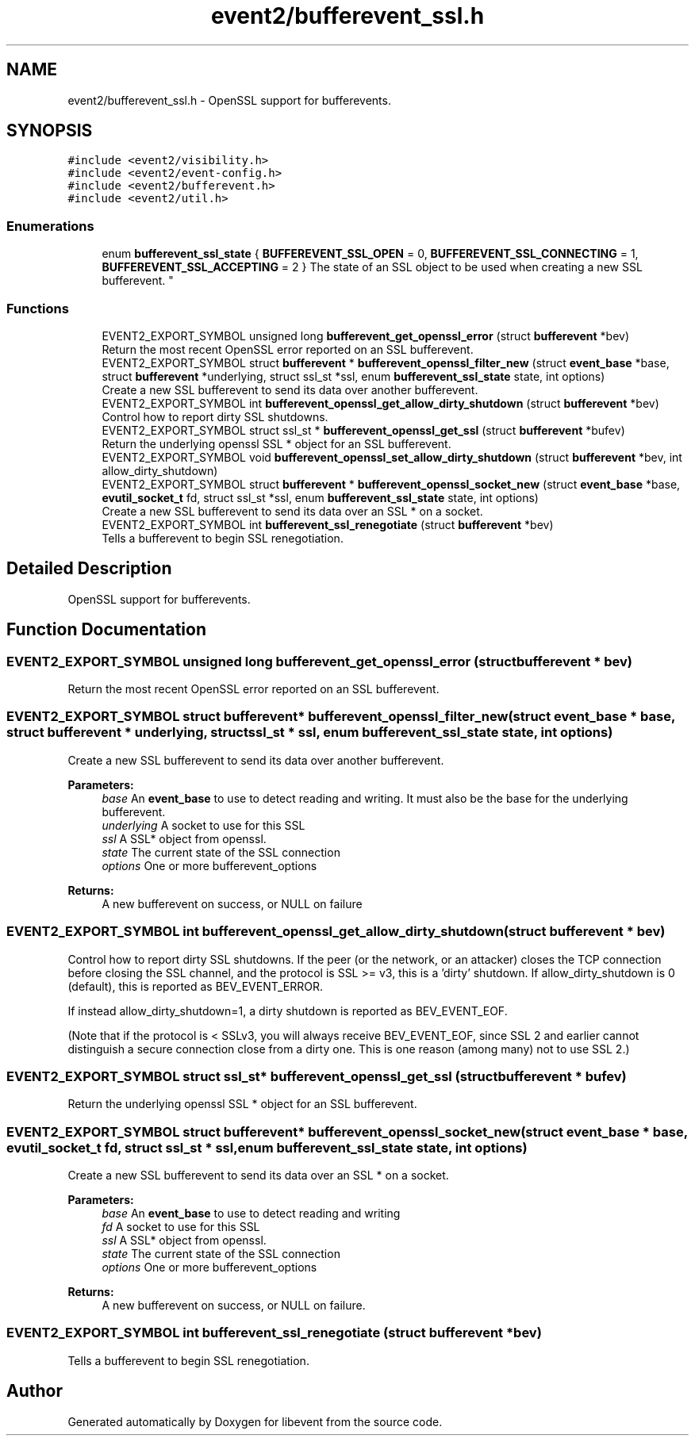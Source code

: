 .TH "event2/bufferevent_ssl.h" 3 "Mon May 15 2017" "libevent" \" -*- nroff -*-
.ad l
.nh
.SH NAME
event2/bufferevent_ssl.h \- OpenSSL support for bufferevents\&.  

.SH SYNOPSIS
.br
.PP
\fC#include <event2/visibility\&.h>\fP
.br
\fC#include <event2/event\-config\&.h>\fP
.br
\fC#include <event2/bufferevent\&.h>\fP
.br
\fC#include <event2/util\&.h>\fP
.br

.SS "Enumerations"

.in +1c
.ti -1c
.RI "enum \fBbufferevent_ssl_state\fP { \fBBUFFEREVENT_SSL_OPEN\fP = 0, \fBBUFFEREVENT_SSL_CONNECTING\fP = 1, \fBBUFFEREVENT_SSL_ACCEPTING\fP = 2 }
.RI "The state of an SSL object to be used when creating a new SSL bufferevent\&. ""
.br
.in -1c
.SS "Functions"

.in +1c
.ti -1c
.RI "EVENT2_EXPORT_SYMBOL unsigned long \fBbufferevent_get_openssl_error\fP (struct \fBbufferevent\fP *bev)"
.br
.RI "Return the most recent OpenSSL error reported on an SSL bufferevent\&. "
.ti -1c
.RI "EVENT2_EXPORT_SYMBOL struct \fBbufferevent\fP * \fBbufferevent_openssl_filter_new\fP (struct \fBevent_base\fP *base, struct \fBbufferevent\fP *underlying, struct ssl_st *ssl, enum \fBbufferevent_ssl_state\fP state, int options)"
.br
.RI "Create a new SSL bufferevent to send its data over another bufferevent\&. "
.ti -1c
.RI "EVENT2_EXPORT_SYMBOL int \fBbufferevent_openssl_get_allow_dirty_shutdown\fP (struct \fBbufferevent\fP *bev)"
.br
.RI "Control how to report dirty SSL shutdowns\&. "
.ti -1c
.RI "EVENT2_EXPORT_SYMBOL struct ssl_st * \fBbufferevent_openssl_get_ssl\fP (struct \fBbufferevent\fP *bufev)"
.br
.RI "Return the underlying openssl SSL * object for an SSL bufferevent\&. "
.ti -1c
.RI "EVENT2_EXPORT_SYMBOL void \fBbufferevent_openssl_set_allow_dirty_shutdown\fP (struct \fBbufferevent\fP *bev, int allow_dirty_shutdown)"
.br
.ti -1c
.RI "EVENT2_EXPORT_SYMBOL struct \fBbufferevent\fP * \fBbufferevent_openssl_socket_new\fP (struct \fBevent_base\fP *base, \fBevutil_socket_t\fP fd, struct ssl_st *ssl, enum \fBbufferevent_ssl_state\fP state, int options)"
.br
.RI "Create a new SSL bufferevent to send its data over an SSL * on a socket\&. "
.ti -1c
.RI "EVENT2_EXPORT_SYMBOL int \fBbufferevent_ssl_renegotiate\fP (struct \fBbufferevent\fP *bev)"
.br
.RI "Tells a bufferevent to begin SSL renegotiation\&. "
.in -1c
.SH "Detailed Description"
.PP 
OpenSSL support for bufferevents\&. 


.SH "Function Documentation"
.PP 
.SS "EVENT2_EXPORT_SYMBOL unsigned long bufferevent_get_openssl_error (struct \fBbufferevent\fP * bev)"

.PP
Return the most recent OpenSSL error reported on an SSL bufferevent\&. 
.SS "EVENT2_EXPORT_SYMBOL struct \fBbufferevent\fP* bufferevent_openssl_filter_new (struct \fBevent_base\fP * base, struct \fBbufferevent\fP * underlying, struct ssl_st * ssl, enum \fBbufferevent_ssl_state\fP state, int options)"

.PP
Create a new SSL bufferevent to send its data over another bufferevent\&. 
.PP
\fBParameters:\fP
.RS 4
\fIbase\fP An \fBevent_base\fP to use to detect reading and writing\&. It must also be the base for the underlying bufferevent\&. 
.br
\fIunderlying\fP A socket to use for this SSL 
.br
\fIssl\fP A SSL* object from openssl\&. 
.br
\fIstate\fP The current state of the SSL connection 
.br
\fIoptions\fP One or more bufferevent_options 
.RE
.PP
\fBReturns:\fP
.RS 4
A new bufferevent on success, or NULL on failure 
.RE
.PP

.SS "EVENT2_EXPORT_SYMBOL int bufferevent_openssl_get_allow_dirty_shutdown (struct \fBbufferevent\fP * bev)"

.PP
Control how to report dirty SSL shutdowns\&. If the peer (or the network, or an attacker) closes the TCP connection before closing the SSL channel, and the protocol is SSL >= v3, this is a 'dirty' shutdown\&. If allow_dirty_shutdown is 0 (default), this is reported as BEV_EVENT_ERROR\&.
.PP
If instead allow_dirty_shutdown=1, a dirty shutdown is reported as BEV_EVENT_EOF\&.
.PP
(Note that if the protocol is < SSLv3, you will always receive BEV_EVENT_EOF, since SSL 2 and earlier cannot distinguish a secure connection close from a dirty one\&. This is one reason (among many) not to use SSL 2\&.) 
.SS "EVENT2_EXPORT_SYMBOL struct ssl_st* bufferevent_openssl_get_ssl (struct \fBbufferevent\fP * bufev)"

.PP
Return the underlying openssl SSL * object for an SSL bufferevent\&. 
.SS "EVENT2_EXPORT_SYMBOL struct \fBbufferevent\fP* bufferevent_openssl_socket_new (struct \fBevent_base\fP * base, \fBevutil_socket_t\fP fd, struct ssl_st * ssl, enum \fBbufferevent_ssl_state\fP state, int options)"

.PP
Create a new SSL bufferevent to send its data over an SSL * on a socket\&. 
.PP
\fBParameters:\fP
.RS 4
\fIbase\fP An \fBevent_base\fP to use to detect reading and writing 
.br
\fIfd\fP A socket to use for this SSL 
.br
\fIssl\fP A SSL* object from openssl\&. 
.br
\fIstate\fP The current state of the SSL connection 
.br
\fIoptions\fP One or more bufferevent_options 
.RE
.PP
\fBReturns:\fP
.RS 4
A new bufferevent on success, or NULL on failure\&. 
.RE
.PP

.SS "EVENT2_EXPORT_SYMBOL int bufferevent_ssl_renegotiate (struct \fBbufferevent\fP * bev)"

.PP
Tells a bufferevent to begin SSL renegotiation\&. 
.SH "Author"
.PP 
Generated automatically by Doxygen for libevent from the source code\&.
